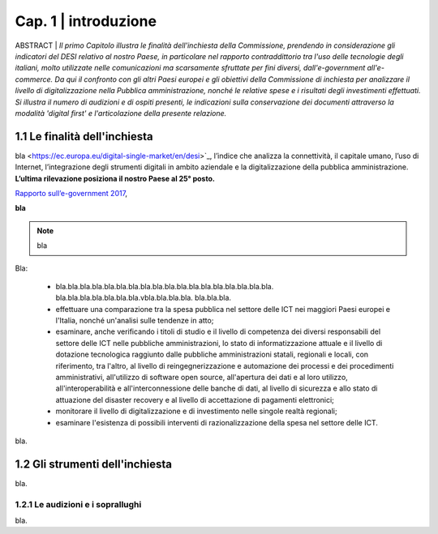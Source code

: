 =============================================================================
Cap. 1 | introduzione
=============================================================================

ABSTRACT | *Il primo Capitolo illustra le finalità dell'inchiesta della Commissione,
prendendo in considerazione gli indicatori del DESI relativo al nostro
Paese, in particolare nel rapporto contraddittorio tra l'uso delle
tecnologie degli italiani, molto utilizzate nelle comunicazioni ma
scarsamente sfruttate per fini diversi, dall'e-government
all'e-commerce. Da qui il confronto con gli altri Paesi europei e
gli obiettivi della Commissione di inchiesta per analizzare il livello
di digitalizzazione nella Pubblica amministrazione, nonché le relative
spese e i risultati degli investimenti effettuati. Si illustra il numero
di audizioni e di ospiti presenti, le indicazioni sulla conservazione
dei documenti attraverso la modalità 'digital first' e l'articolazione
della presente relazione.*
 

1.1 Le finalità dell'inchiesta
^^^^^^^^^^^^^^^^^^^^^^^^^^^^^^^^^^^^^^
bla <https://ec.europa.eu/digital-single-market/en/desi>`_, l’indice che analizza la connettività, il capitale umano, l’uso di Internet, l’integrazione degli strumenti digitali in ambito aziendale e la digitalizzazione della pubblica amministrazione. **L’ultima rilevazione posiziona il nostro Paese al 25° posto.** 

`Rapporto sull’\ e-government 2017 <https://www.bemresearch.it/report/e-government/>`_, 

**bla** 

.. note::

   bla

Bla:

 - bla.bla.bla.bla.bla.bla.bla.bla.bla.bla.bla.bla.bla.bla.bla.bla.bla.bla.
   bla.bla.bla.bla.bla.bla.bla.vbla.bla.bla.bla.
   bla.bla.bla.
 - effettuare una comparazione tra la spesa pubblica nel settore
   delle ICT nei maggiori Paesi europei e l'Italia, nonché un'analisi
   sulle tendenze in atto;
 - esaminare, anche verificando i titoli di studio e il livello di
   competenza dei diversi responsabili del settore delle ICT nelle
   pubbliche amministrazioni, lo stato di informatizzazione attuale e
   il livello di dotazione tecnologica raggiunto dalle pubbliche
   amministrazioni statali, regionali e locali, con riferimento, tra
   l'altro, al livello di reingegnerizzazione e automazione dei
   processi e dei procedimenti amministrativi, all'utilizzo di software
   open source, all'apertura dei dati e al loro utilizzo,
   all'interoperabilità e all'interconnessione delle banche di dati, al
   livello di sicurezza e allo stato di attuazione del disaster
   recovery e al livello di accettazione di pagamenti elettronici;
 - monitorare il livello di digitalizzazione e di investimento nelle
   singole realtà regionali;
 - esaminare l'esistenza di possibili interventi di
   razionalizzazione della spesa nel settore delle ICT.

bla.
  
1.2 Gli strumenti dell'inchiesta
^^^^^^^^^^^^^^^^^^^^^^^^^^^^^^^^^^^^^^
bla.

1.2.1 Le audizioni e i soprallughi
~~~~~~~~~~~~~~~~~~~~~~~~~~~~~~~~

bla. 

.. note::

